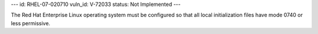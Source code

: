 ---
id: RHEL-07-020710
vuln_id: V-72033
status: Not Implemented
---

The Red Hat Enterprise Linux operating system must be configured so that all local initialization files have mode 0740 or less permissive.
